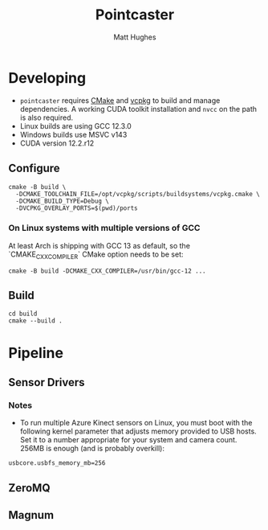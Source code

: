 #+title: Pointcaster
#+author: Matt Hughes
* Developing
+ ~pointcaster~ requires [[https://cmake.org/][CMake]] and [[https://vcpkg.io][vcpkg]] to build and manage dependencies. A working CUDA toolkit installation and ~nvcc~ on the path is also required.
+ Linux builds are using GCC 12.3.0
+ Windows builds use MSVC v143
+ CUDA version 12.2.r12
** Configure
#+begin_src fish
cmake -B build \
  -DCMAKE_TOOLCHAIN_FILE=/opt/vcpkg/scripts/buildsystems/vcpkg.cmake \
  -DCMAKE_BUILD_TYPE=Debug \
  -DVCPKG_OVERLAY_PORTS=$(pwd)/ports
#+end_src
*** On Linux systems with multiple versions of GCC
At least Arch is shipping with GCC 13 as default, so the `CMAKE_CXX_COMPILER` CMake option needs to be set:
#+begin_src fish
cmake -B build -DCMAKE_CXX_COMPILER=/usr/bin/gcc-12 ...
#+end_src
** Build
#+begin_src fish
cd build
cmake --build .
#+end_src
* Pipeline
** Sensor Drivers
*** Notes
+ To run multiple Azure Kinect sensors on Linux, you must boot with the following kernel parameter that adjusts memory provided to USB hosts. 
  Set it to a number appropriate for your system and camera count.
  256MB is enough (and is probably overkill):

#+begin_src
usbcore.usbfs_memory_mb=256
#+end_src

** ZeroMQ
** Magnum
